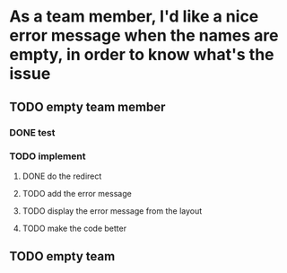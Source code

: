 * As a team member, I'd like a nice error message when the names are empty, in order to know what's the issue
** TODO empty team member
*** DONE test
*** TODO implement
**** DONE do the redirect
**** TODO add the error message
**** TODO display the error message from the layout
**** TODO make the code better
** TODO empty team
